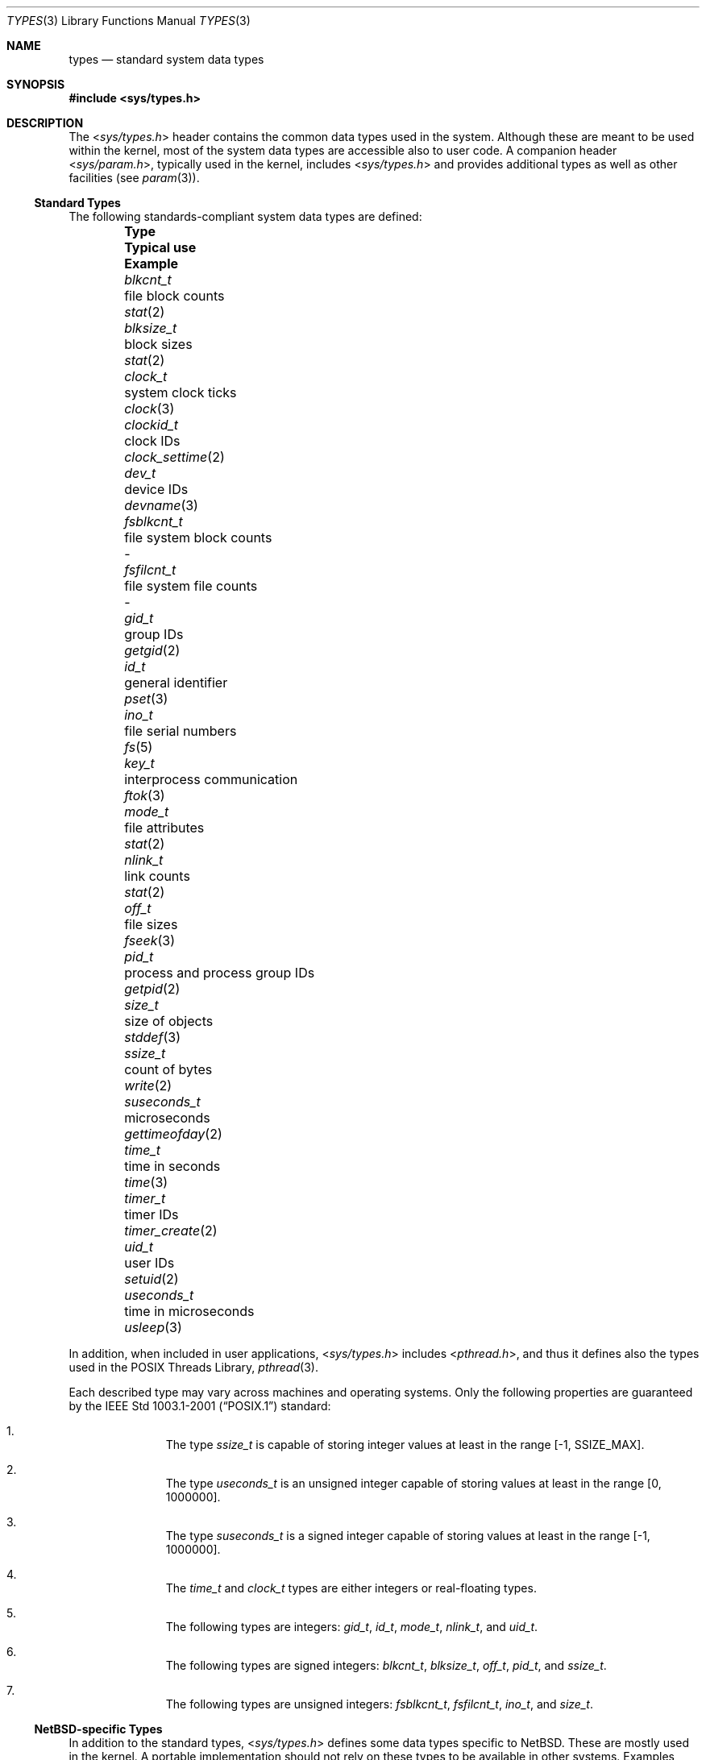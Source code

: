 .\"	$NetBSD: types.3,v 1.5 2011/04/08 07:55:04 jruoho Exp $
.\"
.\" Copyright (c) 2010 The NetBSD Foundation, Inc.
.\" All rights reserved.
.\"
.\" This code is derived from software contributed to The NetBSD Foundation
.\" by Jukka Ruohonen.
.\"
.\" Redistribution and use in source and binary forms, with or without
.\" modification, are permitted provided that the following conditions
.\" are met:
.\" 1. Redistributions of source code must retain the above copyright
.\"    notice, this list of conditions and the following disclaimer.
.\" 2. Redistributions in binary form must reproduce the above copyright
.\"    notice, this list of conditions and the following disclaimer in the
.\"    documentation and/or other materials provided with the distribution.
.\"
.\" THIS SOFTWARE IS PROVIDED BY THE NETBSD FOUNDATION, INC. AND CONTRIBUTORS
.\" ``AS IS'' AND ANY EXPRESS OR IMPLIED WARRANTIES, INCLUDING, BUT NOT LIMITED
.\" TO, THE IMPLIED WARRANTIES OF MERCHANTABILITY AND FITNESS FOR A PARTICULAR
.\" PURPOSE ARE DISCLAIMED.  IN NO EVENT SHALL THE FOUNDATION OR CONTRIBUTORS
.\" BE LIABLE FOR ANY DIRECT, INDIRECT, INCIDENTAL, SPECIAL, EXEMPLARY, OR
.\" CONSEQUENTIAL DAMAGES (INCLUDING, BUT NOT LIMITED TO, PROCUREMENT OF
.\" SUBSTITUTE GOODS OR SERVICES; LOSS OF USE, DATA, OR PROFITS; OR BUSINESS
.\" INTERRUPTION) HOWEVER CAUSED AND ON ANY THEORY OF LIABILITY, WHETHER IN
.\" CONTRACT, STRICT LIABILITY, OR TORT (INCLUDING NEGLIGENCE OR OTHERWISE)
.\" ARISING IN ANY WAY OUT OF THE USE OF THIS SOFTWARE, EVEN IF ADVISED OF THE
.\" POSSIBILITY OF SUCH DAMAGE.
.\"
.\" Copyright (c) 1980, 1991, 1993
.\"	The Regents of the University of California.  All rights reserved.
.\"
.\" Redistribution and use in source and binary forms, with or without
.\" modification, are permitted provided that the following conditions
.\" are met:
.\" 1. Redistributions of source code must retain the above copyright
.\"    notice, this list of conditions and the following disclaimer.
.\" 2. Redistributions in binary form must reproduce the above copyright
.\"    notice, this list of conditions and the following disclaimer in the
.\"    documentation and/or other materials provided with the distribution.
.\" 3. Neither the name of the University nor the names of its contributors
.\"    may be used to endorse or promote products derived from this software
.\"    without specific prior written permission.
.\"
.\" THIS SOFTWARE IS PROVIDED BY THE REGENTS AND CONTRIBUTORS ``AS IS'' AND
.\" ANY EXPRESS OR IMPLIED WARRANTIES, INCLUDING, BUT NOT LIMITED TO, THE
.\" IMPLIED WARRANTIES OF MERCHANTABILITY AND FITNESS FOR A PARTICULAR PURPOSE
.\" ARE DISCLAIMED.  IN NO EVENT SHALL THE REGENTS OR CONTRIBUTORS BE LIABLE
.\" FOR ANY DIRECT, INDIRECT, INCIDENTAL, SPECIAL, EXEMPLARY, OR CONSEQUENTIAL
.\" DAMAGES (INCLUDING, BUT NOT LIMITED TO, PROCUREMENT OF SUBSTITUTE GOODS
.\" OR SERVICES; LOSS OF USE, DATA, OR PROFITS; OR BUSINESS INTERRUPTION)
.\" HOWEVER CAUSED AND ON ANY THEORY OF LIABILITY, WHETHER IN CONTRACT, STRICT
.\" LIABILITY, OR TORT (INCLUDING NEGLIGENCE OR OTHERWISE) ARISING IN ANY WAY
.\" OUT OF THE USE OF THIS SOFTWARE, EVEN IF ADVISED OF THE POSSIBILITY OF
.\" SUCH DAMAGE.
.\"
.\"     @(#)types.5	8.1 (Berkeley) 6/5/93
.\"
.Dd April 8, 2011
.Dt TYPES 3
.Os
.Sh NAME
.Nm types
.Nd standard system data types
.Sh SYNOPSIS
.In sys/types.h
.Sh DESCRIPTION
The
.In sys/types.h
header contains the common data types used in the system.
Although these are meant to be used within the kernel,
most of the system data types are accessible also to user code.
A companion header
.In sys/param.h ,
typically used in the kernel,
includes
.In sys/types.h
and provides additional types as well as other facilities (see
.Xr param 3 ) .
.Ss Standard Types
The following standards-compliant system data types are defined:
.Pp
.Bl -column -offset indent \
"suseconds_t " "process and process group IDs " "clock_settime(3) "
.It Sy Type Ta Sy Typical use Ta Sy Example
.It Va blkcnt_t Ta file block counts Ta Xr stat 2
.It Va blksize_t Ta block sizes Ta Xr stat 2
.It Va clock_t Ta system clock ticks Ta Xr clock 3
.It Va clockid_t Ta clock IDs Ta Xr clock_settime 2
.It Va dev_t Ta device IDs Ta Xr devname 3
.It Va fsblkcnt_t Ta file system block counts Ta -
.It Va fsfilcnt_t Ta file system file counts Ta -
.It Va gid_t Ta group IDs Ta Xr getgid 2
.It Va id_t Ta general identifier Ta Xr pset 3
.It Va ino_t Ta file serial numbers Ta Xr fs 5
.It Va key_t Ta interprocess communication Ta Xr ftok 3
.It Va mode_t Ta file attributes Ta Xr stat 2
.It Va nlink_t Ta link counts Ta Xr stat 2
.It Va off_t Ta file sizes Ta Xr fseek 3
.It Va pid_t Ta process and process group IDs Ta Xr getpid 2
.It Va size_t Ta size of objects Ta Xr stddef 3
.It Va ssize_t Ta count of bytes Ta Xr write 2
.It Va suseconds_t Ta microseconds Ta Xr gettimeofday 2
.It Va time_t Ta time in seconds Ta Xr time 3
.It Va timer_t Ta timer IDs Ta Xr timer_create 2
.\"
.\" XXX: Following are undefined in NetBSD at the time of writing:
.\"
.\".It Va trace_attr_t Ta trace stream attributes Ta -
.\".It Va trace_event_id_t Ta trace event type Ta -
.\".It Va trace_event_set_t Ta trace event type set Ta -
.\".It Va trace_id_t Ta trace stream ID Ta -
.It Va uid_t Ta user IDs Ta Xr setuid 2
.It Va useconds_t Ta time in microseconds Ta Xr usleep 3
.El
.Pp
In addition, when included in user applications,
.In sys/types.h
includes
.In pthread.h ,
and thus it defines also the types used in the
.Tn POSIX
Threads Library,
.Xr pthread 3 .
.Pp
Each described type may vary across machines and operating systems.
Only the following properties are guaranteed by the
.St -p1003.1-2001
standard:
.Bl -enum -offset indent
.It
The type
.Em ssize_t
is capable of storing integer values at least in the range [\-1,
.Dv SSIZE_MAX ] .
.It
The type
.Em useconds_t
is an unsigned integer capable of storing
values at least in the range [0, 1000000].
.It
The type
.Em suseconds_t
is a signed integer capable of storing
values at least in the range [\-1, 1000000].
.It
The
.Em time_t
and
.Em clock_t
types are either integers or real-floating types.
.It
The following types are integers:
.Em gid_t ,
.Em id_t ,
.Em mode_t ,
.Em nlink_t ,
and
.Em uid_t .
.It
The following types are signed integers:
.Em blkcnt_t ,
.Em blksize_t ,
.Em off_t ,
.Em pid_t ,
and
.Em ssize_t .
.It
The following types are unsigned integers:
.Em fsblkcnt_t ,
.Em fsfilcnt_t ,
.Em ino_t ,
and
.Em size_t .
.El
.Ss NetBSD-specific Types
In addition to the standard types,
.In sys/types.h
defines some data types specific to
.Nx .
These are mostly used in the kernel.
A portable implementation should not rely
on these types to be available in other systems.
Examples include:
.Bl -column -offset indent \
"suseconds_t " "synonym for uint64_t   " "getdevmajor(3) "
.It Sy Type Ta Sy Typical use Ta Sy Example
.It Va cpuid_t Ta CPU IDs Ta Xr cpuset 3
.It Va daddr_t Ta disk address Ta Xr buffercache 9
.It Va devmajor_t Ta major device number Ta Xr getdevmajor 3
.It Va lwp_t Ta typedef of Va struct lwp Ta Xr kthread 9
.It Va u_quad_t Ta synonym for Va uint64_t Ta Xr strtouq 3
.El
.Pp
It can be noted that the standard
.Dq C99 types
described in
.Xr stdint 3
are preferred to the older fixed size integer types prefixed with an
.Dq u_
(in other words,
.Va uint32_t
should be used instead of
.Va u_int32_t ) .
.Sh SEE ALSO
.Xr param 3 ,
.Xr stdbool 3 ,
.Xr stddef 3 ,
.Xr stdint 3 ,
.Xr stdlib 3
.Sh STANDARDS
The
.In sys/types.h
header conforms to
.St -p1003.1-2001
with respect to the described standard types.
.Sh HISTORY
The
.In sys/types.h
header first appeared in
.At v7 .
In the current form the header appeared in
.Nx 0.9 .
